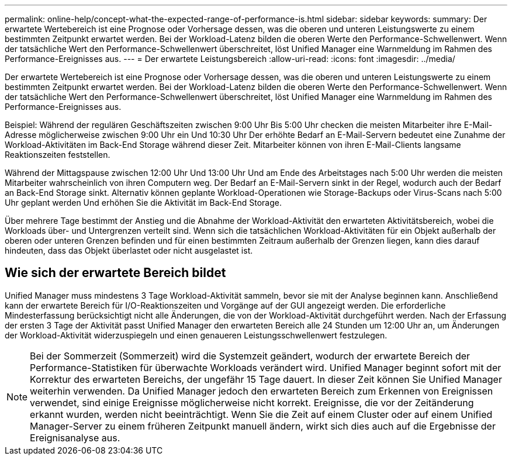 ---
permalink: online-help/concept-what-the-expected-range-of-performance-is.html 
sidebar: sidebar 
keywords:  
summary: Der erwartete Wertebereich ist eine Prognose oder Vorhersage dessen, was die oberen und unteren Leistungswerte zu einem bestimmten Zeitpunkt erwartet werden. Bei der Workload-Latenz bilden die oberen Werte den Performance-Schwellenwert. Wenn der tatsächliche Wert den Performance-Schwellenwert überschreitet, löst Unified Manager eine Warnmeldung im Rahmen des Performance-Ereignisses aus. 
---
= Der erwartete Leistungsbereich
:allow-uri-read: 
:icons: font
:imagesdir: ../media/


[role="lead"]
Der erwartete Wertebereich ist eine Prognose oder Vorhersage dessen, was die oberen und unteren Leistungswerte zu einem bestimmten Zeitpunkt erwartet werden. Bei der Workload-Latenz bilden die oberen Werte den Performance-Schwellenwert. Wenn der tatsächliche Wert den Performance-Schwellenwert überschreitet, löst Unified Manager eine Warnmeldung im Rahmen des Performance-Ereignisses aus.

Beispiel: Während der regulären Geschäftszeiten zwischen 9:00 Uhr Bis 5:00 Uhr checken die meisten Mitarbeiter ihre E-Mail-Adresse möglicherweise zwischen 9:00 Uhr ein Und 10:30 Uhr Der erhöhte Bedarf an E-Mail-Servern bedeutet eine Zunahme der Workload-Aktivitäten im Back-End Storage während dieser Zeit. Mitarbeiter können von ihren E-Mail-Clients langsame Reaktionszeiten feststellen.

Während der Mittagspause zwischen 12:00 Uhr Und 13:00 Uhr Und am Ende des Arbeitstages nach 5:00 Uhr werden die meisten Mitarbeiter wahrscheinlich von ihren Computern weg. Der Bedarf an E-Mail-Servern sinkt in der Regel, wodurch auch der Bedarf an Back-End Storage sinkt. Alternativ können geplante Workload-Operationen wie Storage-Backups oder Virus-Scans nach 5:00 Uhr geplant werden Und erhöhen Sie die Aktivität im Back-End Storage.

Über mehrere Tage bestimmt der Anstieg und die Abnahme der Workload-Aktivität den erwarteten Aktivitätsbereich, wobei die Workloads über- und Untergrenzen verteilt sind. Wenn sich die tatsächlichen Workload-Aktivitäten für ein Objekt außerhalb der oberen oder unteren Grenzen befinden und für einen bestimmten Zeitraum außerhalb der Grenzen liegen, kann dies darauf hindeuten, dass das Objekt überlastet oder nicht ausgelastet ist.



== Wie sich der erwartete Bereich bildet

Unified Manager muss mindestens 3 Tage Workload-Aktivität sammeln, bevor sie mit der Analyse beginnen kann. Anschließend kann der erwartete Bereich für I/O-Reaktionszeiten und Vorgänge auf der GUI angezeigt werden. Die erforderliche Mindesterfassung berücksichtigt nicht alle Änderungen, die von der Workload-Aktivität durchgeführt werden. Nach der Erfassung der ersten 3 Tage der Aktivität passt Unified Manager den erwarteten Bereich alle 24 Stunden um 12:00 Uhr an, um Änderungen der Workload-Aktivität widerzuspiegeln und einen genaueren Leistungsschwellenwert festzulegen.

[NOTE]
====
Bei der Sommerzeit (Sommerzeit) wird die Systemzeit geändert, wodurch der erwartete Bereich der Performance-Statistiken für überwachte Workloads verändert wird. Unified Manager beginnt sofort mit der Korrektur des erwarteten Bereichs, der ungefähr 15 Tage dauert. In dieser Zeit können Sie Unified Manager weiterhin verwenden. Da Unified Manager jedoch den erwarteten Bereich zum Erkennen von Ereignissen verwendet, sind einige Ereignisse möglicherweise nicht korrekt. Ereignisse, die vor der Zeitänderung erkannt wurden, werden nicht beeinträchtigt. Wenn Sie die Zeit auf einem Cluster oder auf einem Unified Manager-Server zu einem früheren Zeitpunkt manuell ändern, wirkt sich dies auch auf die Ergebnisse der Ereignisanalyse aus.

====